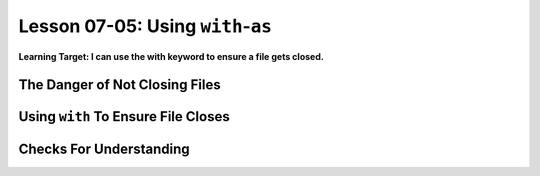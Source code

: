 .. qnum::
   :start: 1
   :prefix: u0705-

..  Copyright (C) 2016 Timothy Chen.  Permission is granted to copy, distribute
    and/or modify this document under the terms of the GNU Free Documentation
    License, Version 1.3 or any later version published by the Free Software
    Foundation; with the Invariant Sections being Contributor List, Lesson 00-01: 
    Introduction To The Course, no Front-Cover Texts, and no Back-Cover Texts.  
    A copy of the license is included in the section entitled "GNU Free 
    Documentation License".


Lesson 07-05: Using ``with``-``as``
===================================

**Learning Target: I can use the with keyword to ensure a file gets closed.**

The Danger of Not Closing Files
-------------------------------

Using ``with`` To Ensure File Closes
------------------------------------

Checks For Understanding
------------------------